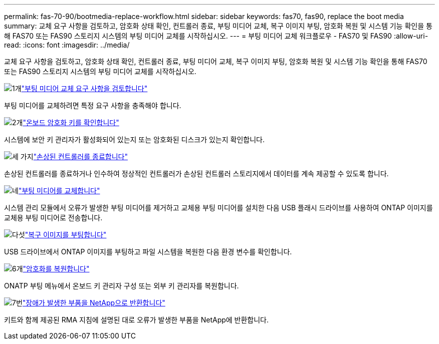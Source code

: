 ---
permalink: fas-70-90/bootmedia-replace-workflow.html 
sidebar: sidebar 
keywords: fas70, fas90, replace the boot media 
summary: 교체 요구 사항을 검토하고, 암호화 상태 확인, 컨트롤러 종료, 부팅 미디어 교체, 복구 이미지 부팅, 암호화 복원 및 시스템 기능 확인을 통해 FAS70 또는 FAS90 스토리지 시스템의 부팅 미디어 교체를 시작하십시오. 
---
= 부팅 미디어 교체 워크플로우 - FAS70 및 FAS90
:allow-uri-read: 
:icons: font
:imagesdir: ../media/


[role="lead"]
교체 요구 사항을 검토하고, 암호화 상태 확인, 컨트롤러 종료, 부팅 미디어 교체, 복구 이미지 부팅, 암호화 복원 및 시스템 기능 확인을 통해 FAS70 또는 FAS90 스토리지 시스템의 부팅 미디어 교체를 시작하십시오.

.image:https://raw.githubusercontent.com/NetAppDocs/common/main/media/number-1.png["1개"]link:bootmedia-replace-requirements.html["부팅 미디어 교체 요구 사항을 검토합니다"]
[role="quick-margin-para"]
부팅 미디어를 교체하려면 특정 요구 사항을 충족해야 합니다.

.image:https://raw.githubusercontent.com/NetAppDocs/common/main/media/number-2.png["2개"]link:bootmedia-encryption-preshutdown-checks.html["온보드 암호화 키를 확인합니다"]
[role="quick-margin-para"]
시스템에 보안 키 관리자가 활성화되어 있는지 또는 암호화된 디스크가 있는지 확인합니다.

.image:https://raw.githubusercontent.com/NetAppDocs/common/main/media/number-3.png["세 가지"]link:bootmedia-shutdown.html["손상된 컨트롤러를 종료합니다"]
[role="quick-margin-para"]
손상된 컨트롤러를 종료하거나 인수하여 정상적인 컨트롤러가 손상된 컨트롤러 스토리지에서 데이터를 계속 제공할 수 있도록 합니다.

.image:https://raw.githubusercontent.com/NetAppDocs/common/main/media/number-4.png["네"]link:bootmedia-replace.html["부팅 미디어를 교체합니다"]
[role="quick-margin-para"]
시스템 관리 모듈에서 오류가 발생한 부팅 미디어를 제거하고 교체용 부팅 미디어를 설치한 다음 USB 플래시 드라이브를 사용하여 ONTAP 이미지를 교체용 부팅 미디어로 전송합니다.

.image:https://raw.githubusercontent.com/NetAppDocs/common/main/media/number-5.png["다섯"]link:bootmedia-recovery-image-boot.html["복구 이미지를 부팅합니다"]
[role="quick-margin-para"]
USB 드라이브에서 ONTAP 이미지를 부팅하고 파일 시스템을 복원한 다음 환경 변수를 확인합니다.

.image:https://raw.githubusercontent.com/NetAppDocs/common/main/media/number-6.png["6개"]link:bootmedia-encryption-restore.html["암호화를 복원합니다"]
[role="quick-margin-para"]
ONATP 부팅 메뉴에서 온보드 키 관리자 구성 또는 외부 키 관리자를 복원합니다.

.image:https://raw.githubusercontent.com/NetAppDocs/common/main/media/number-7.png["7번"]link:bootmedia-complete-rma.html["장애가 발생한 부품을 NetApp으로 반환합니다"]
[role="quick-margin-para"]
키트와 함께 제공된 RMA 지침에 설명된 대로 오류가 발생한 부품을 NetApp에 반환합니다.
